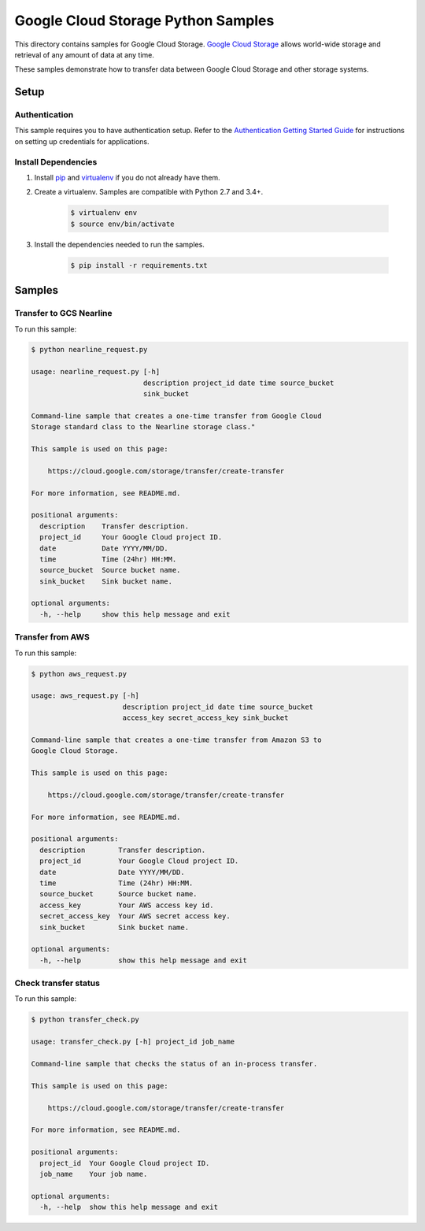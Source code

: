 .. This file is automatically generated. Do not edit this file directly.

Google Cloud Storage Python Samples
===============================================================================

This directory contains samples for Google Cloud Storage. `Google Cloud Storage`_ allows world-wide storage and retrieval of any amount of data at any time.


These samples demonstrate how to transfer data between Google Cloud Storage and other storage systems.


.. _Google Cloud Storage: https://cloud.google.com/storage/docs 

Setup
-------------------------------------------------------------------------------


Authentication
++++++++++++++

This sample requires you to have authentication setup. Refer to the
`Authentication Getting Started Guide`_ for instructions on setting up
credentials for applications.

.. _Authentication Getting Started Guide:
    https://cloud.google.com/docs/authentication/getting-started

Install Dependencies
++++++++++++++++++++

#. Install `pip`_ and `virtualenv`_ if you do not already have them.

#. Create a virtualenv. Samples are compatible with Python 2.7 and 3.4+.

    .. code-block:: bash

        $ virtualenv env
        $ source env/bin/activate

#. Install the dependencies needed to run the samples.

    .. code-block:: bash

        $ pip install -r requirements.txt

.. _pip: https://pip.pypa.io/
.. _virtualenv: https://virtualenv.pypa.io/

Samples
-------------------------------------------------------------------------------

Transfer to GCS Nearline
+++++++++++++++++++++++++++++++++++++++++++++++++++++++++++++++++++++++++++++++



To run this sample:

.. code-block:: bash

    $ python nearline_request.py

    usage: nearline_request.py [-h]
                               description project_id date time source_bucket
                               sink_bucket
    
    Command-line sample that creates a one-time transfer from Google Cloud
    Storage standard class to the Nearline storage class."
    
    This sample is used on this page:
    
        https://cloud.google.com/storage/transfer/create-transfer
    
    For more information, see README.md.
    
    positional arguments:
      description    Transfer description.
      project_id     Your Google Cloud project ID.
      date           Date YYYY/MM/DD.
      time           Time (24hr) HH:MM.
      source_bucket  Source bucket name.
      sink_bucket    Sink bucket name.
    
    optional arguments:
      -h, --help     show this help message and exit


Transfer from AWS
+++++++++++++++++++++++++++++++++++++++++++++++++++++++++++++++++++++++++++++++



To run this sample:

.. code-block:: bash

    $ python aws_request.py

    usage: aws_request.py [-h]
                          description project_id date time source_bucket
                          access_key secret_access_key sink_bucket
    
    Command-line sample that creates a one-time transfer from Amazon S3 to
    Google Cloud Storage.
    
    This sample is used on this page:
    
        https://cloud.google.com/storage/transfer/create-transfer
    
    For more information, see README.md.
    
    positional arguments:
      description        Transfer description.
      project_id         Your Google Cloud project ID.
      date               Date YYYY/MM/DD.
      time               Time (24hr) HH:MM.
      source_bucket      Source bucket name.
      access_key         Your AWS access key id.
      secret_access_key  Your AWS secret access key.
      sink_bucket        Sink bucket name.
    
    optional arguments:
      -h, --help         show this help message and exit


Check transfer status
+++++++++++++++++++++++++++++++++++++++++++++++++++++++++++++++++++++++++++++++



To run this sample:

.. code-block:: bash

    $ python transfer_check.py

    usage: transfer_check.py [-h] project_id job_name
    
    Command-line sample that checks the status of an in-process transfer.
    
    This sample is used on this page:
    
        https://cloud.google.com/storage/transfer/create-transfer
    
    For more information, see README.md.
    
    positional arguments:
      project_id  Your Google Cloud project ID.
      job_name    Your job name.
    
    optional arguments:
      -h, --help  show this help message and exit




.. _Google Cloud SDK: https://cloud.google.com/sdk/